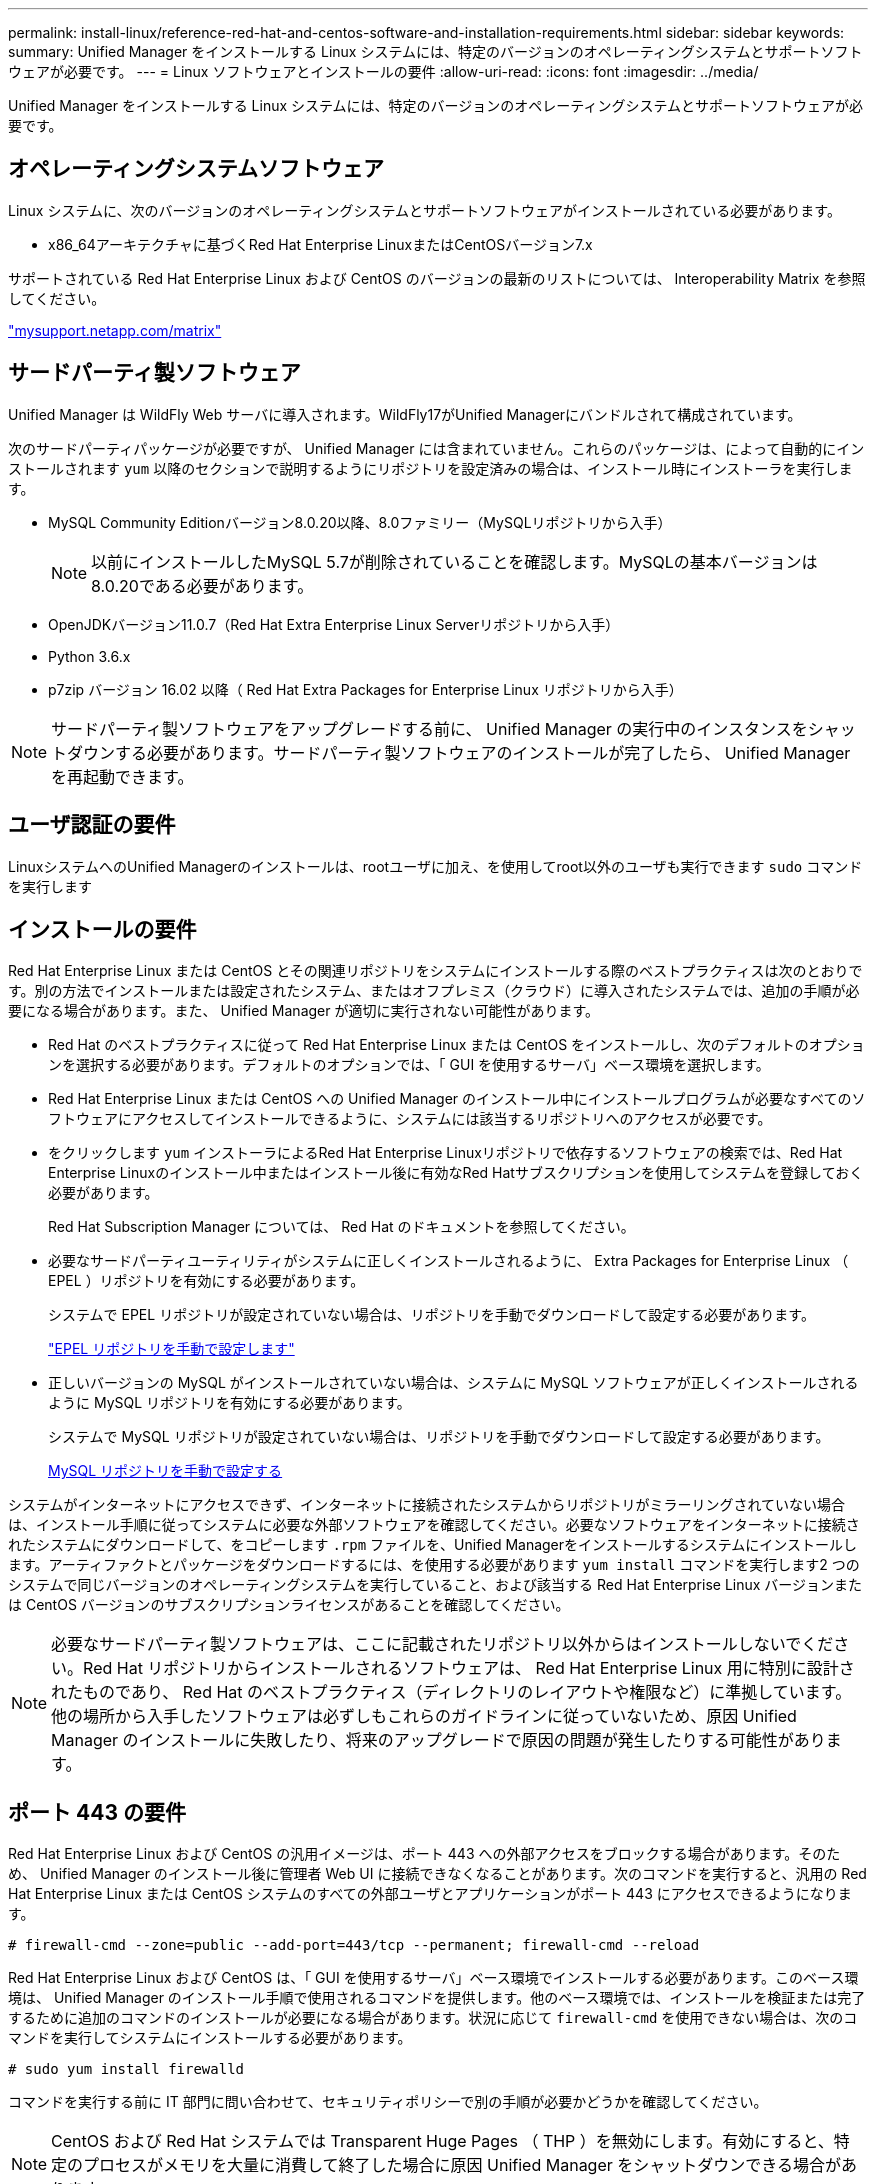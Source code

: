 ---
permalink: install-linux/reference-red-hat-and-centos-software-and-installation-requirements.html 
sidebar: sidebar 
keywords:  
summary: Unified Manager をインストールする Linux システムには、特定のバージョンのオペレーティングシステムとサポートソフトウェアが必要です。 
---
= Linux ソフトウェアとインストールの要件
:allow-uri-read: 
:icons: font
:imagesdir: ../media/


[role="lead"]
Unified Manager をインストールする Linux システムには、特定のバージョンのオペレーティングシステムとサポートソフトウェアが必要です。



== オペレーティングシステムソフトウェア

Linux システムに、次のバージョンのオペレーティングシステムとサポートソフトウェアがインストールされている必要があります。

* x86_64アーキテクチャに基づくRed Hat Enterprise LinuxまたはCentOSバージョン7.x


サポートされている Red Hat Enterprise Linux および CentOS のバージョンの最新のリストについては、 Interoperability Matrix を参照してください。

http://mysupport.netapp.com/matrix["mysupport.netapp.com/matrix"]



== サードパーティ製ソフトウェア

Unified Manager は WildFly Web サーバに導入されます。WildFly17がUnified Managerにバンドルされて構成されています。

次のサードパーティパッケージが必要ですが、 Unified Manager には含まれていません。これらのパッケージは、によって自動的にインストールされます `yum` 以降のセクションで説明するようにリポジトリを設定済みの場合は、インストール時にインストーラを実行します。

* MySQL Community Editionバージョン8.0.20以降、8.0ファミリー（MySQLリポジトリから入手）
+
[NOTE]
====
以前にインストールしたMySQL 5.7が削除されていることを確認します。MySQLの基本バージョンは8.0.20である必要があります。

====
* OpenJDKバージョン11.0.7（Red Hat Extra Enterprise Linux Serverリポジトリから入手）
* Python 3.6.x
* p7zip バージョン 16.02 以降（ Red Hat Extra Packages for Enterprise Linux リポジトリから入手）


[NOTE]
====
サードパーティ製ソフトウェアをアップグレードする前に、 Unified Manager の実行中のインスタンスをシャットダウンする必要があります。サードパーティ製ソフトウェアのインストールが完了したら、 Unified Manager を再起動できます。

====


== ユーザ認証の要件

LinuxシステムへのUnified Managerのインストールは、rootユーザに加え、を使用してroot以外のユーザも実行できます `sudo` コマンドを実行します



== インストールの要件

Red Hat Enterprise Linux または CentOS とその関連リポジトリをシステムにインストールする際のベストプラクティスは次のとおりです。別の方法でインストールまたは設定されたシステム、またはオフプレミス（クラウド）に導入されたシステムでは、追加の手順が必要になる場合があります。また、 Unified Manager が適切に実行されない可能性があります。

* Red Hat のベストプラクティスに従って Red Hat Enterprise Linux または CentOS をインストールし、次のデフォルトのオプションを選択する必要があります。デフォルトのオプションでは、「 GUI を使用するサーバ」ベース環境を選択します。
* Red Hat Enterprise Linux または CentOS への Unified Manager のインストール中にインストールプログラムが必要なすべてのソフトウェアにアクセスしてインストールできるように、システムには該当するリポジトリへのアクセスが必要です。
* をクリックします `yum` インストーラによるRed Hat Enterprise Linuxリポジトリで依存するソフトウェアの検索では、Red Hat Enterprise Linuxのインストール中またはインストール後に有効なRed Hatサブスクリプションを使用してシステムを登録しておく必要があります。
+
Red Hat Subscription Manager については、 Red Hat のドキュメントを参照してください。

* 必要なサードパーティユーティリティがシステムに正しくインストールされるように、 Extra Packages for Enterprise Linux （ EPEL ）リポジトリを有効にする必要があります。
+
システムで EPEL リポジトリが設定されていない場合は、リポジトリを手動でダウンロードして設定する必要があります。

+
link:task-manually-configuring-the-epel-repository.adoc["EPEL リポジトリを手動で設定します"]

* 正しいバージョンの MySQL がインストールされていない場合は、システムに MySQL ソフトウェアが正しくインストールされるように MySQL リポジトリを有効にする必要があります。
+
システムで MySQL リポジトリが設定されていない場合は、リポジトリを手動でダウンロードして設定する必要があります。

+
xref:task-manually-configuring-the-mysql-repository.adoc[MySQL リポジトリを手動で設定する]



システムがインターネットにアクセスできず、インターネットに接続されたシステムからリポジトリがミラーリングされていない場合は、インストール手順に従ってシステムに必要な外部ソフトウェアを確認してください。必要なソフトウェアをインターネットに接続されたシステムにダウンロードして、をコピーします `.rpm` ファイルを、Unified Managerをインストールするシステムにインストールします。アーティファクトとパッケージをダウンロードするには、を使用する必要があります `yum install` コマンドを実行します2 つのシステムで同じバージョンのオペレーティングシステムを実行していること、および該当する Red Hat Enterprise Linux バージョンまたは CentOS バージョンのサブスクリプションライセンスがあることを確認してください。

[NOTE]
====
必要なサードパーティ製ソフトウェアは、ここに記載されたリポジトリ以外からはインストールしないでください。Red Hat リポジトリからインストールされるソフトウェアは、 Red Hat Enterprise Linux 用に特別に設計されたものであり、 Red Hat のベストプラクティス（ディレクトリのレイアウトや権限など）に準拠しています。他の場所から入手したソフトウェアは必ずしもこれらのガイドラインに従っていないため、原因 Unified Manager のインストールに失敗したり、将来のアップグレードで原因の問題が発生したりする可能性があります。

====


== ポート 443 の要件

Red Hat Enterprise Linux および CentOS の汎用イメージは、ポート 443 への外部アクセスをブロックする場合があります。そのため、 Unified Manager のインストール後に管理者 Web UI に接続できなくなることがあります。次のコマンドを実行すると、汎用の Red Hat Enterprise Linux または CentOS システムのすべての外部ユーザとアプリケーションがポート 443 にアクセスできるようになります。

`# firewall-cmd --zone=public --add-port=443/tcp --permanent; firewall-cmd --reload`

Red Hat Enterprise Linux および CentOS は、「 GUI を使用するサーバ」ベース環境でインストールする必要があります。このベース環境は、 Unified Manager のインストール手順で使用されるコマンドを提供します。他のベース環境では、インストールを検証または完了するために追加のコマンドのインストールが必要になる場合があります。状況に応じて `firewall-cmd` を使用できない場合は、次のコマンドを実行してシステムにインストールする必要があります。

`# sudo yum install firewalld`

コマンドを実行する前に IT 部門に問い合わせて、セキュリティポリシーで別の手順が必要かどうかを確認してください。

[NOTE]
====
CentOS および Red Hat システムでは Transparent Huge Pages （ THP ）を無効にします。有効にすると、特定のプロセスがメモリを大量に消費して終了した場合に原因 Unified Manager をシャットダウンできる場合があります。

====